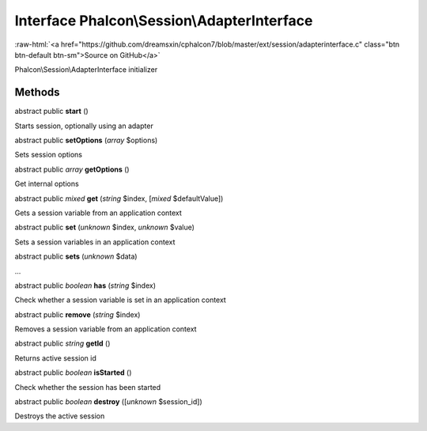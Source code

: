 Interface **Phalcon\\Session\\AdapterInterface**
================================================

.. role:: raw-html(raw)
   :format: html

:raw-html:`<a href="https://github.com/dreamsxin/cphalcon7/blob/master/ext/session/adapterinterface.c" class="btn btn-default btn-sm">Source on GitHub</a>`

Phalcon\\Session\\AdapterInterface initializer


Methods
-------

abstract public  **start** ()

Starts session, optionally using an adapter



abstract public  **setOptions** (*array* $options)

Sets session options



abstract public *array*  **getOptions** ()

Get internal options



abstract public *mixed*  **get** (*string* $index, [*mixed* $defaultValue])

Gets a session variable from an application context



abstract public  **set** (*unknown* $index, *unknown* $value)

Sets a session variables in an application context



abstract public  **sets** (*unknown* $data)

...


abstract public *boolean*  **has** (*string* $index)

Check whether a session variable is set in an application context



abstract public  **remove** (*string* $index)

Removes a session variable from an application context



abstract public *string*  **getId** ()

Returns active session id



abstract public *boolean*  **isStarted** ()

Check whether the session has been started



abstract public *boolean*  **destroy** ([*unknown* $session_id])

Destroys the active session



